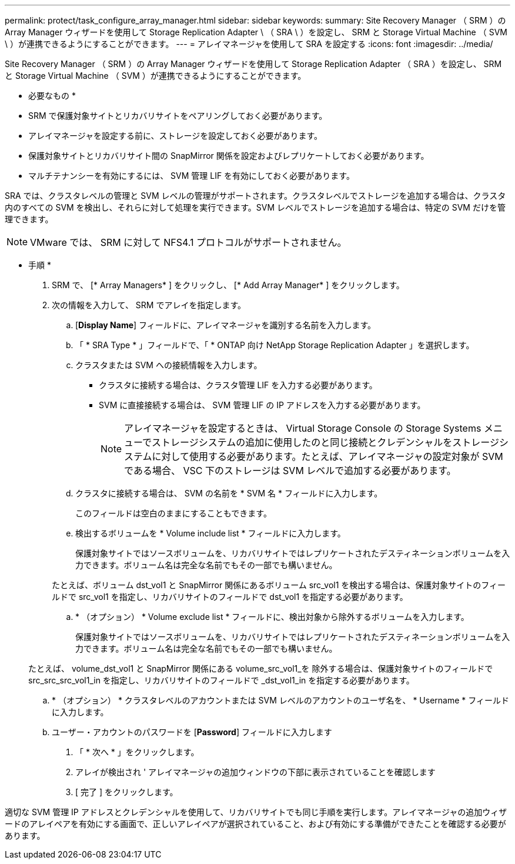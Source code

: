 ---
permalink: protect/task_configure_array_manager.html 
sidebar: sidebar 
keywords:  
summary: Site Recovery Manager （ SRM ）の Array Manager ウィザードを使用して Storage Replication Adapter \ （ SRA \ ）を設定し、 SRM と Storage Virtual Machine （ SVM \ ）が連携できるようにすることができます。 
---
= アレイマネージャを使用して SRA を設定する
:icons: font
:imagesdir: ../media/


[role="lead"]
Site Recovery Manager （ SRM ）の Array Manager ウィザードを使用して Storage Replication Adapter （ SRA ）を設定し、 SRM と Storage Virtual Machine （ SVM ）が連携できるようにすることができます。

* 必要なもの *

* SRM で保護対象サイトとリカバリサイトをペアリングしておく必要があります。
* アレイマネージャを設定する前に、ストレージを設定しておく必要があります。
* 保護対象サイトとリカバリサイト間の SnapMirror 関係を設定およびレプリケートしておく必要があります。
* マルチテナンシーを有効にするには、 SVM 管理 LIF を有効にしておく必要があります。


SRA では、クラスタレベルの管理と SVM レベルの管理がサポートされます。クラスタレベルでストレージを追加する場合は、クラスタ内のすべての SVM を検出し、それらに対して処理を実行できます。SVM レベルでストレージを追加する場合は、特定の SVM だけを管理できます。


NOTE: VMware では、 SRM に対して NFS4.1 プロトコルがサポートされません。

* 手順 *

. SRM で、 [* Array Managers* ] をクリックし、 [* Add Array Manager* ] をクリックします。
. 次の情報を入力して、 SRM でアレイを指定します。
+
.. [*Display Name*] フィールドに、アレイマネージャを識別する名前を入力します。
.. 「 * SRA Type * 」フィールドで、「 * ONTAP 向け NetApp Storage Replication Adapter 」を選択します。
.. クラスタまたは SVM への接続情報を入力します。
+
*** クラスタに接続する場合は、クラスタ管理 LIF を入力する必要があります。
*** SVM に直接接続する場合は、 SVM 管理 LIF の IP アドレスを入力する必要があります。
+

NOTE: アレイマネージャを設定するときは、 Virtual Storage Console の Storage Systems メニューでストレージシステムの追加に使用したのと同じ接続とクレデンシャルをストレージシステムに対して使用する必要があります。たとえば、アレイマネージャの設定対象が SVM である場合、 VSC 下のストレージは SVM レベルで追加する必要があります。



.. クラスタに接続する場合は、 SVM の名前を * SVM 名 * フィールドに入力します。
+
このフィールドは空白のままにすることもできます。

.. 検出するボリュームを * Volume include list * フィールドに入力します。
+
保護対象サイトではソースボリュームを、リカバリサイトではレプリケートされたデスティネーションボリュームを入力できます。ボリューム名は完全な名前でもその一部でも構いません。

+
たとえば、ボリューム dst_vol1 と SnapMirror 関係にあるボリューム src_vol1 を検出する場合は、保護対象サイトのフィールドで src_vol1 を指定し、リカバリサイトのフィールドで dst_vol1 を指定する必要があります。

.. * （オプション） * Volume exclude list * フィールドに、検出対象から除外するボリュームを入力します。
+
保護対象サイトではソースボリュームを、リカバリサイトではレプリケートされたデスティネーションボリュームを入力できます。ボリューム名は完全な名前でもその一部でも構いません。

+
たとえば、 volume_dst_vol1 と SnapMirror 関係にある volume_src_vol1_を 除外する場合は、保護対象サイトのフィールドで src_src_src_vol1_in を指定し、リカバリサイトのフィールドで _dst_vol1_in を指定する必要があります。

.. * （オプション） * クラスタレベルのアカウントまたは SVM レベルのアカウントのユーザ名を、 * Username * フィールドに入力します。
.. ユーザー・アカウントのパスワードを [*Password*] フィールドに入力します


. 「 * 次へ * 」をクリックします。
. アレイが検出され ' アレイマネージャの追加ウィンドウの下部に表示されていることを確認します
. [ 完了 ] をクリックします。


適切な SVM 管理 IP アドレスとクレデンシャルを使用して、リカバリサイトでも同じ手順を実行します。アレイマネージャの追加ウィザードのアレイペアを有効にする画面で、正しいアレイペアが選択されていること、および有効にする準備ができたことを確認する必要があります。
